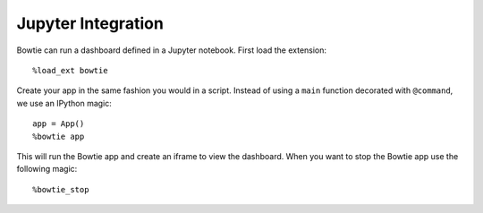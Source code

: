 Jupyter Integration
===================

Bowtie can run a dashboard defined in a Jupyter notebook.
First load the extension::

    %load_ext bowtie

Create your app in the same fashion you would in a script.
Instead of using a ``main`` function decorated with ``@command``,
we use an IPython magic::

    app = App()
    %bowtie app

This will run the Bowtie app and create an iframe to view the dashboard.
When you want to stop the Bowtie app use the following magic::

    %bowtie_stop
